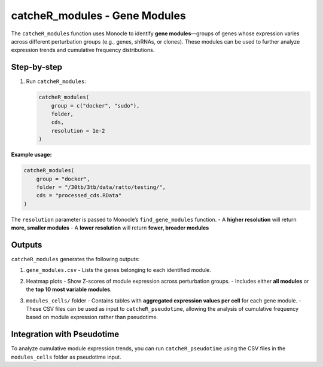 catcheR_modules - Gene Modules
====================================

The ``catcheR_modules`` function uses Monocle to identify **gene modules**—groups of genes whose expression varies across different perturbation groups (e.g., genes, shRNAs, or clones). These modules can be used to further analyze expression trends and cumulative frequency distributions.

Step-by-step
------------

#. Run ``catcheR_modules``:

   .. code-block:: r

      catcheR_modules(
          group = c("docker", "sudo"),
          folder,
          cds,
          resolution = 1e-2
      )

**Example usage:**

.. code-block:: r

   catcheR_modules(
       group = "docker",
       folder = "/30tb/3tb/data/ratto/testing/",
       cds = "processed_cds.RData"
   )

The ``resolution`` parameter is passed to Monocle’s ``find_gene_modules`` function.  
- A **higher resolution** will return **more, smaller modules**  
- A **lower resolution** will return **fewer, broader modules**

Outputs
-------

``catcheR_modules`` generates the following outputs:

#. ``gene_modules.csv``  
   - Lists the genes belonging to each identified module.

#. Heatmap plots  
   - Show Z-scores of module expression across perturbation groups.  
   - Includes either **all modules** or the **top 10 most variable modules**.
   
   .. image:: pheatmap_gene_module_top10.pdf
   
   .. image:: pheatmap_shRNA_module_top10.pdf

#. ``modules_cells/`` folder  
   - Contains tables with **aggregated expression values per cell** for each gene module.  
   - These CSV files can be used as input to ``catcheR_pseudotime``, allowing the analysis of cumulative frequency based on module expression rather than pseudotime.

Integration with Pseudotime
---------------------------

To analyze cumulative module expression trends, you can run ``catcheR_pseudotime`` using the CSV files in the ``modules_cells`` folder as pseudotime input.
